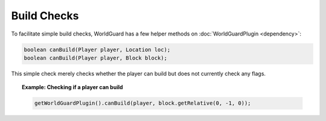 ============
Build Checks
============

To facilitate simple build checks, WorldGuard has a few helper methods on :doc:`WorldGuardPlugin <dependency>`:

.. code-block:: java

    boolean canBuild(Player player, Location loc);
    boolean canBuild(Player player, Block block);

This simple check merely checks whether the player can build but does not currently check any flags.

.. topic:: Example: Checking if a player can build

    .. code-block:: java

        getWorldGuardPlugin().canBuild(player, block.getRelative(0, -1, 0));
